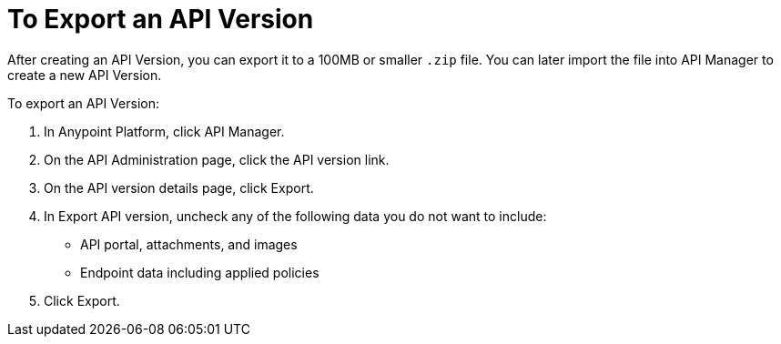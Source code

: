 = To Export an API Version 

After creating an API Version, you can export it to a 100MB or smaller `.zip` file. You can later import the file into API Manager to create a new API Version.

To export an API Version:

. In Anypoint Platform, click API Manager.
. On the API Administration page, click the API version link.
. On the API version details page, click Export.
. In Export API version, uncheck any of the following data you do not want to include:
+
* API portal, attachments, and images
+
* Endpoint data including applied policies
+
. Click Export.


